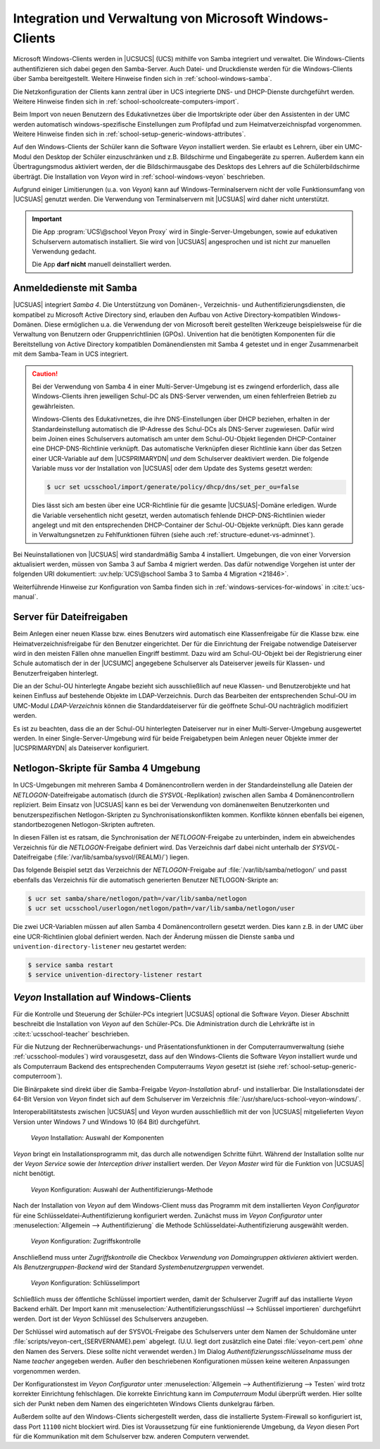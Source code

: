 .. SPDX-FileCopyrightText: 2021-2023 Univention GmbH
..
.. SPDX-License-Identifier: AGPL-3.0-only

.. _school-windows-general:

********************************************************
Integration und Verwaltung von Microsoft Windows-Clients
********************************************************

Microsoft Windows-Clients werden in |UCSUCS| (UCS) mithilfe von Samba integriert
und verwaltet. Die Windows-Clients authentifizieren sich dabei gegen den
Samba-Server. Auch Datei- und Druckdienste werden für die Windows-Clients über
Samba bereitgestellt. Weitere Hinweise finden sich in
:ref:`school-windows-samba`.

Die Netzkonfiguration der Clients kann zentral über in UCS integrierte DNS- und
DHCP-Dienste durchgeführt werden. Weitere Hinweise finden sich in
:ref:`school-schoolcreate-computers-import`.

Beim Import von neuen Benutzern des Edukativnetzes über die Importskripte oder
über den Assistenten in der UMC werden automatisch windows-spezifische
Einstellungen zum Profilpfad und zum Heimatverzeichnispfad vorgenommen. Weitere
Hinweise finden sich in :ref:`school-setup-generic-windows-attributes`.

Auf den Windows-Clients der Schüler kann die Software *Veyon* installiert
werden. Sie erlaubt es Lehrern, über ein UMC-Modul den Desktop der Schüler
einzuschränken und z.B. Bildschirme und Eingabegeräte zu sperren. Außerdem kann
ein Übertragungsmodus aktiviert werden, der die Bildschirmausgabe des Desktops
des Lehrers auf die Schülerbildschirme überträgt. Die Installation von *Veyon*
wird in :ref:`school-windows-veyon` beschrieben.

Aufgrund einiger Limitierungen (u.a. von *Veyon*) kann auf Windows-Terminalservern
nicht der volle Funktionsumfang von |UCSUAS| genutzt werden. Die Verwendung von
Terminalservern mit |UCSUAS| wird daher nicht unterstützt.

.. important::

   Die App :program:`UCS\@school Veyon Proxy` wird in Single-Server-Umgebungen,
   sowie auf edukativen Schulservern automatisch installiert. Sie wird von
   |UCSUAS| angesprochen und ist nicht zur manuellen Verwendung gedacht.

   Die App **darf nicht** manuell deinstalliert werden.

.. _school-windows-samba:

Anmeldedienste mit Samba
========================

|UCSUAS| integriert *Samba 4*. Die Unterstützung von Domänen-, Verzeichnis- und
Authentifizierungsdiensten, die kompatibel zu Microsoft Active Directory sind,
erlauben den Aufbau von Active Directory-kompatiblen Windows-Domänen. Diese
ermöglichen u.a. die Verwendung der von Microsoft bereit gestellten Werkzeuge
beispielsweise für die Verwaltung von Benutzern oder Gruppenrichtlinien (GPOs).
Univention hat die benötigten Komponenten für die Bereitstellung von Active
Directory kompatiblen Domänendiensten mit Samba 4 getestet und in enger
Zusammenarbeit mit dem Samba-Team in UCS integriert.

.. caution::

   Bei der Verwendung von Samba 4 in einer Multi-Server-Umgebung ist es zwingend
   erforderlich, dass alle Windows-Clients ihren jeweiligen Schul-DC als
   DNS-Server verwenden, um einen fehlerfreien Betrieb zu gewährleisten.

   Windows-Clients des Edukativnetzes, die ihre DNS-Einstellungen über DHCP
   beziehen, erhalten in der Standardeinstellung automatisch die IP-Adresse des
   Schul-DCs als DNS-Server zugewiesen. Dafür wird beim Joinen eines
   Schulservers automatisch am unter dem Schul-OU-Objekt liegenden
   DHCP-Container eine DHCP-DNS-Richtlinie verknüpft. Das automatische
   Verknüpfen dieser Richtlinie kann über das Setzen einer UCR-Variable auf dem
   |UCSPRIMARYDN| *und* dem Schulserver deaktiviert werden. Die folgende
   Variable muss vor der Installation von |UCSUAS| oder dem Update des Systems
   gesetzt werden:

   .. code-block:: console

      $ ucr set ucsschool/import/generate/policy/dhcp/dns/set_per_ou=false


   Dies lässt sich am besten über eine UCR-Richtlinie für die gesamte
   |UCSUAS|-Domäne erledigen. Wurde die Variable versehentlich nicht gesetzt,
   werden automatisch fehlende DHCP-DNS-Richtlinien wieder angelegt und mit den
   entsprechenden DHCP-Container der Schul-OU-Objekte verknüpft. Dies kann
   gerade in Verwaltungsnetzen zu Fehlfunktionen führen (siehe auch
   :ref:`structure-edunet-vs-adminnet`).

Bei Neuinstallationen von |UCSUAS| wird standardmäßig Samba 4 installiert.
Umgebungen, die von einer Vorversion aktualisiert werden, müssen von Samba 3 auf
Samba 4 migriert werden. Das dafür notwendige Vorgehen ist unter der folgenden
URI dokumentiert: :uv:help:`UCS\@school Samba 3 to Samba 4 Migration
<21846>`.

Weiterführende Hinweise zur Konfiguration von Samba finden sich in
:ref:`windows-services-for-windows` in :cite:t:`ucs-manual`.

.. _school-windows-shares:

Server für Dateifreigaben
=========================

Beim Anlegen einer neuen Klasse bzw. eines Benutzers wird automatisch eine
Klassenfreigabe für die Klasse bzw. eine Heimatverzeichnisfreigabe für den
Benutzer eingerichtet. Der für die Einrichtung der Freigabe notwendige
Dateiserver wird in den meisten Fällen ohne manuellen Eingriff bestimmt. Dazu
wird am Schul-OU-Objekt bei der Registrierung einer Schule automatisch der in
der |UCSUMC| angegebene Schulserver als Dateiserver jeweils für Klassen- und
Benutzerfreigaben hinterlegt.

Die an der Schul-OU hinterlegte Angabe bezieht sich ausschließlich auf neue
Klassen- und Benutzerobjekte und hat keinen Einfluss auf bestehende Objekte im
LDAP-Verzeichnis. Durch das Bearbeiten der entsprechenden Schul-OU im UMC-Modul
*LDAP-Verzeichnis* können die Standarddateiserver für die geöffnete Schul-OU
nachträglich modifiziert werden.

Es ist zu beachten, dass die an der Schul-OU hinterlegten Dateiserver nur in
einer Multi-Server-Umgebung ausgewertet werden. In einer Single-Server-Umgebung
wird für beide Freigabetypen beim Anlegen neuer Objekte immer der |UCSPRIMARYDN|
als Dateiserver konfiguriert.

.. _school-windows-samba4netlogon:

Netlogon-Skripte für Samba 4 Umgebung
=====================================

In UCS-Umgebungen mit mehreren Samba 4 Domänencontrollern werden in der
Standardeinstellung alle Dateien der *NETLOGON*-Dateifreigabe automatisch (durch
die *SYSVOL*-Replikation) zwischen allen Samba 4 Domänencontrollern repliziert.
Beim Einsatz von |UCSUAS| kann es bei der Verwendung von domänenweiten
Benutzerkonten und benutzerspezifischen Netlogon-Skripten zu
Synchronisationskonflikten kommen. Konflikte können ebenfalls bei eigenen,
standortbezogenen Netlogon-Skripten auftreten.

In diesen Fällen ist es ratsam, die Synchronisation der *NETLOGON*-Freigabe zu
unterbinden, indem ein abweichendes Verzeichnis für die *NETLOGON*-Freigabe
definiert wird. Das Verzeichnis darf dabei nicht unterhalb der
*SYSVOL*-Dateifreigabe (:file:`/var/lib/samba/sysvol/{REALM}/`) liegen.

Das folgende Beispiel setzt das Verzeichnis der *NETLOGON*-Freigabe auf
:file:`/var/lib/samba/netlogon/` und passt ebenfalls das Verzeichnis für die
automatisch generierten Benutzer NETLOGON-Skripte an:

.. code-block:: console

   $ ucr set samba/share/netlogon/path=/var/lib/samba/netlogon
   $ ucr set ucsschool/userlogon/netlogon/path=/var/lib/samba/netlogon/user


Die zwei UCR-Variablen müssen auf allen Samba 4 Domänencontrollern gesetzt
werden. Dies kann z.B. in der UMC über eine UCR-Richtlinien global definiert
werden. Nach der Änderung müssen die Dienste ``samba`` und
``univention-directory-listener`` neu gestartet werden:

.. code-block:: console

   $ service samba restart
   $ service univention-directory-listener restart


.. _school-windows-veyon:

*Veyon* Installation auf Windows-Clients
========================================

Für die Kontrolle und Steuerung der Schüler-PCs integriert |UCSUAS| optional die
Software *Veyon*. Dieser Abschnitt beschreibt die Installation von *Veyon* auf
den Schüler-PCs. Die Administration durch die Lehrkräfte ist in
:cite:t:`ucsschool-teacher` beschrieben.

Für die Nutzung der Rechnerüberwachungs- und Präsentationsfunktionen in der
Computerraumverwaltung (siehe :ref:`ucsschool-modules`) wird
vorausgesetzt, dass auf den Windows-Clients die Software *Veyon* installiert
wurde und als Computerraum Backend des entsprechenden Computerraums *Veyon*
gesetzt ist (siehe :ref:`school-setup-generic-computerroom`).

.. versionadded:: 4.4v9

   Seit |UCSUAS| 4.4 v9 sind Windows-Binärpakete für die Open Source-Software
   *Veyon* in |UCSUAS| enthalten.

Die Binärpakete sind direkt über die Samba-Freigabe *Veyon-Installation* abruf-
und installierbar. Die Installationsdatei der 64-Bit Version von *Veyon* findet
sich auf dem Schulserver im Verzeichnis
:file:`/usr/share/ucs-school-veyon-windows/`.

Interoperabilitätstests zwischen |UCSUAS| und *Veyon* wurden ausschließlich mit
der von |UCSUAS| mitgelieferten *Veyon* Version unter Windows 7 und Windows 10 (64
Bit) durchgeführt.

.. _school-windows-veyon-fig1:

.. figure:: /images/veyon-installation.png
   :alt: *Veyon* Installation: Auswahl der Komponenten

   *Veyon* Installation: Auswahl der Komponenten

*Veyon* bringt ein Installationsprogramm mit, das durch alle notwendigen Schritte
führt. Während der Installation sollte nur der *Veyon Service* sowie der
*Interception driver* installiert werden. Der *Veyon Master* wird für die
Funktion von |UCSUAS| nicht benötigt.

.. _school-windows-veyon-fig2:

.. figure:: /images/veyon-auth-method.png
   :alt: *Veyon* Konfiguration: Auswahl der Authentifizierungs-Methode

   *Veyon* Konfiguration: Auswahl der Authentifizierungs-Methode

Nach der Installation von *Veyon* auf dem Windows-Client muss das Programm mit
dem installierten *Veyon Configurator* für eine Schlüsseldatei-Authentifizierung
konfiguriert werden. Zunächst muss im *Veyon Configurator* unter
:menuselection:`Allgemein --> Authentifizierung` die Methode
Schlüsseldatei-Authentifizierung ausgewählt werden.

.. _school-windows-veyon-fig3:

.. figure:: /images/veyon-access-control.png
   :alt: *Veyon* Konfiguration: Zugriffskontrolle

   *Veyon* Konfiguration: Zugriffskontrolle

Anschließend muss unter *Zugriffskontrolle* die Checkbox *Verwendung von
Domaingruppen aktivieren* aktiviert werden. Als *Benutzergruppen-Backend* wird
der Standard *Systembenutzergruppen* verwendet.

.. _school-windows-veyon-fig4:

.. figure:: /images/veyon-key-import.png
   :alt: *Veyon* Konfiguration: Schlüsselimport

   *Veyon* Konfiguration: Schlüsselimport

Schließlich muss der öffentliche Schlüssel importiert werden, damit der
Schulserver Zugriff auf das installierte *Veyon* Backend erhält. Der Import kann
mit :menuselection:`Authentifizierungsschlüssl --> Schlüssel importieren` durchgeführt
werden. Dort ist der *Veyon* Schlüssel des Schulservers anzugeben.

Der Schlüssel wird automatisch auf der SYSVOL-Freigabe des Schulservers unter
dem Namen der Schuldomäne unter :file:`scripts/veyon-cert_{SERVERNAME}.pem`
abgelegt. (U.U. liegt dort zusätzlich eine Datei :file:`veyon-cert.pem` *ohne*
den Namen des Servers. Diese sollte nicht verwendet werden.) Im Dialog
*Authentifizierungsschlüsselname* muss der Name *teacher* angegeben werden.
Außer den beschriebenen Konfigurationen müssen keine weiteren Anpassungen
vorgenommen werden.

Der Konfigurationstest im *Veyon Configurator* unter :menuselection:`Allgemein
--> Authentifizierung --> Testen` wird trotz korrekter Einrichtung fehlschlagen.
Die korrekte Einrichtung kann im *Computerraum* Modul überprüft werden. Hier
sollte sich der Punkt neben dem Namen des eingerichteten Windows Clients
dunkelgrau färben.

Außerdem sollte auf den Windows-Clients sichergestellt werden, dass die
installierte System-Firewall so konfiguriert ist, dass Port ``11100`` nicht
blockiert wird. Dies ist Voraussetzung für eine funktionierende Umgebung, da
*Veyon* diesen Port für die Kommunikation mit dem Schulserver bzw. anderen
Computern verwendet.
